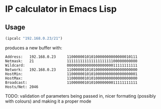 
* IP calculator in Emacs Lisp

** Usage

#+begin_src emacs-lisp
(ipcalc "192.168.0.23/21")
#+end_src

produces a new buffer with:

#+begin_example
Address:   192.168.0.23     11000000101010000000000000010111
Netmask:   21               11111111111111111111100000000000
Wildcard:                   00000000000000000000011111111111
Network:   192.168.0.23     11000000101010000000000000000000
HostMin:                    11000000101010000000000000000001
HostMax:                    11000000101010000000000000000000
Broadcast:                  11000000101010000000011111111111
Hosts/Net: 2046
#+end_example

TODO: validation of parameters being passed in, nicer formating
(possibly with colours) and making it a proper mode
